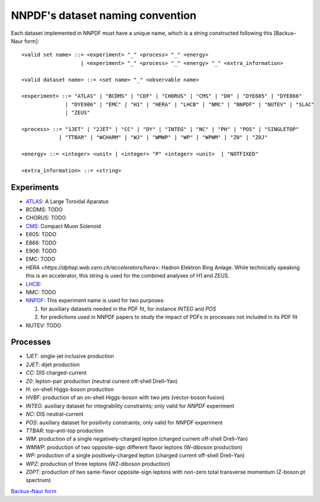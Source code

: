 .. _dataset-naming-convention:


=================================
NNPDF's dataset naming convention
=================================

Each dataset implemented in NNPDF must have a unique name, which is a string
constructed following this [Backus–Naur form]::

  <valid set name> ::= <experiment> "_" <process> "_" <energy>
                     | <experiment> "_" <process> "_" <energy> "_" <extra_information>

  <valid dataset name> ::= <set name> "_" <observable name>

  <experiment> ::= "ATLAS" | "BCDMS" | "CDF" | "CHORUS" | "CMS" | "D0" | "DYE605" | "DYE866" 
                | "DYE906" | "EMC" | "H1" | "HERA" | "LHCB" | "NMC" | "NNPDF" | "NUTEV" | "SLAC"
                | "ZEUS"

  <process> ::= "1JET" | "2JET" | "CC" | "DY" | "INTEG" | "NC" | "PH" | "POS" | "SINGLETOP" 
              | "TTBAR" | "WCHARM" | "WJ" | "WMWP" | "WP" | "WPWM" | "Z0" | "Z0J"

  <energy> ::= <integer> <unit> | <integer> "P" <integer> <unit>  | "NOTFIXED"

  <extra_information> ::= <string>


Experiments
===========

- `ATLAS <https://home.cern/science/experiments/atlas>`_: A Large Toroidal
  Aparatus
- BCDMS: TODO
- CHORUS: TODO
- `CMS <https://home.cern/science/experiments/cms>`_: Compact Muon Solenoid
- E605: TODO
- E866: TODO
- E906: TODO
- EMC: TODO
- `HERA <https://dphep.web.cern.ch/accelerators/hera>`: Hadron Elektron Ring
  Anlage. While technically speaking this is an accelerator, this string is
  used for the combined analyses of H1 and ZEUS.
- `LHCB <https://home.cern/science/experiments/lhcb>`_:
- NMC: TODO
- `NNPDF <https://nnpdf.mi.infn.it/>`_: This experiment name is used for two
  purposes:

  1. for auxiliary datasets needed in the PDF fit, for instance `INTEG` and `POS`
  2. for predictions used in NNPDF papers to study the impact of PDFs in processes not included in its PDF fit
- NUTEV: TODO



Processes
=========

- `1JET`: single-jet inclusive production
- `2JET`: dijet production
- `CC`: DIS charged-current
- `Z0`: lepton-pair production (neutral current off-shell Drell–Yan)
- `H`: on-shell Higgs-boson production
- `HVBF`: production of an on-shell Higgs-boson with two jets (vector-boson
  fusion)
- `INTEG`: auxiliary dataset for integrability constraints; only valid for
  `NNPDF` experiment
- `NC`: DIS neutral-current
- `POS`: auxiliary dataset for positivity constraints; only valid for
  `NNPDF` experiment
- `TTBAR`: top–anti-top production
- `WM`: production of a single negatively-charged lepton (charged current
  off-shell Drell–Yan)
- `WMWP`: production of two opposite-sign different flavor leptons (W-diboson
  production)
- `WP`: production of a single positively-charged lepton (charged current
  off-shell Drell–Yan)
- `WPZ`: production of three leptons (WZ-diboson production)
- `Z0PT`: production of two same-flavor opposite-sign leptons with non-zero
  total transverse momentum (Z-boson pt spectrum)

`Backus–Naur form <https://en.wikipedia.org/wiki/Backus%E2%80%93Naur_form>`_
